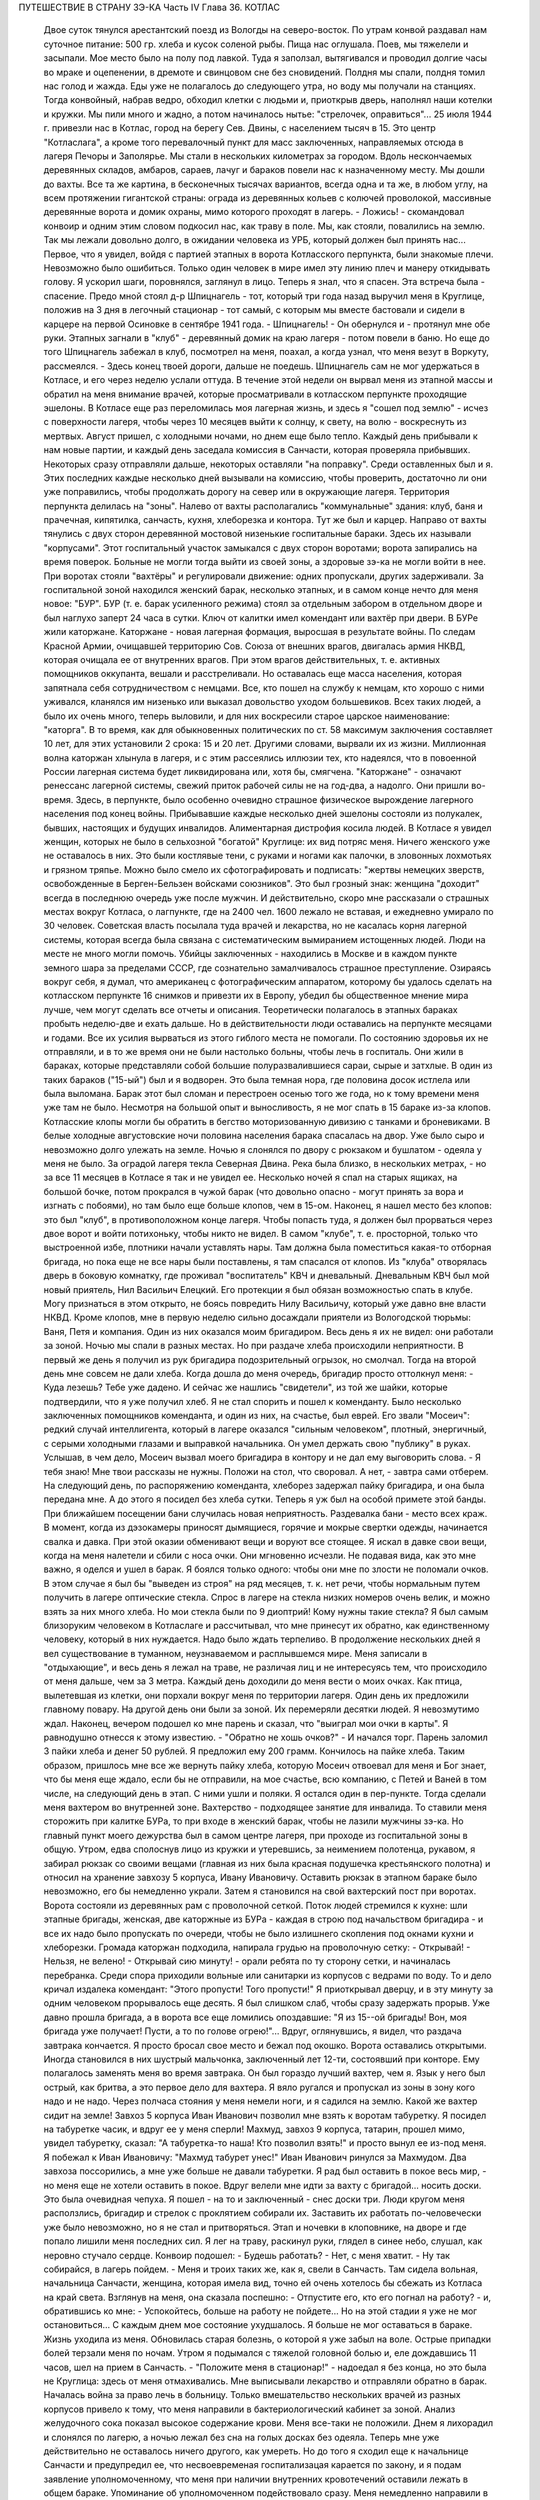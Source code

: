 ПУТЕШЕСТВИЕ В СТРАНУ ЗЭ-КА
Часть IV
Глава 36.  КОТЛАС

     Двое суток тянулся арестантский поезд из Вологды на северо-восток. По утрам конвой раздавал нам суточное питание: 500 гр. хлеба и кусок соленой рыбы. Пища нас оглушала. Поев, мы тяжелели и засыпали.
     Мое место было на полу под лавкой. Туда я заползал, вытягивался и проводил долгие часы во мраке и оцепенении, в дремоте и свинцовом сне без сновидений. Полдня мы спали, полдня томил нас голод и жажда. Еды уже не полагалось до следующего утра, но воду мы получали на станциях. Тогда конвойный, набрав ведро, обходил клетки с людьми и, приоткрыв дверь, наполнял наши котелки и кружки. Мы пили много и жадно, а потом начиналось нытье: "стрелочек, оправиться"...
     25 июля 1944 г. привезли нас в Котлас, город на берегу Сев. Двины, с населением тысяч в 15. Это центр "Котласлага", а кроме того перевалочный пункт для масс заключенных, направляемых отсюда в лагеря Печоры и Заполярье. Мы стали в нескольких километрах за городом. Вдоль нескончаемых деревянных складов, амбаров, сараев, лачуг и бараков повели нас к назначенному месту. Мы дошли до вахты. Все та же картина, в бесконечных тысячах вариантов, всегда одна и та же, в любом углу, на всем протяжении гигантской страны: ограда из деревянных кольев с колючей проволокой, массивные деревянные ворота и домик охраны, мимо которого проходят в лагерь.
     - Ложись! - скомандовал конвоир и одним этим словом подкосил нас, как траву в поле. Мы, как стояли, повалились на землю. Так мы лежали довольно долго, в ожидании человека из УРБ, который должен был принять нас...
     Первое, что я увидел, войдя с партией этапных в ворота Котласского перпункта, были знакомые плечи. Невозможно было ошибиться. Только один человек в мире имел эту линию плеч и манеру откидывать голову. Я ускорил шаги, поровнялся, заглянул в лицо. Теперь я знал, что я спасен. Эта встреча была - спасение.
     Предо мной стоял д-р Шпицнагель - тот, который три года назад выручил меня в Круглице, положив на 3 дня в легочный стационар - тот самый, с которым мы вместе бастовали и сидели в карцере на первой Осиновке в сентябре 1941 года.
     - Шпицнагель! - Он обернулся и - протянул мне обе руки.
     Этапных загнали в "клуб" - деревянный домик на краю лагеря - потом повели в баню. Но еще до того Шпицнагель забежал в клуб, посмотрел на меня, поахал, а когда узнал, что меня везут в Воркуту, рассмеялся.
     - Здесь конец твоей дороги, дальше не поедешь.
     Шпицнагель сам не мог удержаться в Котласе, и его через неделю услали оттуда. В течение этой недели он вырвал меня из этапной массы и обратил на меня внимание врачей, которые просматривали в котласском перпункте проходящие эшелоны. В Котласе еще раз переломилась моя лагерная жизнь, и здесь я "сошел под землю" - исчез с поверхности лагеря, чтобы через 10 месяцев выйти к солнцу, к свету, на волю - воскреснуть из мертвых.
     Август пришел, с холодными ночами, но днем еще было тепло. Каждый день прибывали к нам новые партии, и каждый день заседала комиссия в Санчасти, которая проверяла прибывших. Некоторых сразу отправляли дальше, некоторых оставляли "на поправку". Среди оставленных был и я. Этих последних каждые несколько дней вызывали на комиссию, чтобы проверить, достаточно ли они уже поправились, чтобы продолжать дорогу на север или в окружающие лагеря.
     Территория перпункта делилась на "зоны". Налево от вахты располагались "коммунальные" здания: клуб, баня и прачечная, кипятилка, санчасть, кухня, хлеборезка и контора. Тут же был и карцер. Направо от вахты тянулись с двух сторон деревянной мостовой низенькие госпитальные бараки. Здесь их называли "корпусами". Этот госпитальный участок замыкался с двух сторон воротами; ворота запирались на время поверок. Больные не могли тогда выйти из своей зоны, а здоровые зэ-ка не могли войти в нее. При воротах стояли "вахтёры" и регулировали движение: одних пропускали, других задерживали. За госпитальной зоной находился женский барак, несколько этапных, и в самом конце нечто для меня новое: "БУР".
     БУР (т. е. барак усиленного режима) стоял за отдельным забором в отдельном дворе и был наглухо заперт 24 часа в сутки. Ключ от калитки имел комендант или вахтёр при двери. В БУРе жили каторжане.
     Каторжане - новая лагерная формация, выросшая в результате войны. По следам Красной Армии, очищавшей территорию Сов. Союза от внешних врагов, двигалась армия НКВД, которая очищала ее от внутренних врагов. При этом врагов действительных, т. е. активных помощников оккупанта, вешали и расстреливали. Но оставалась еще масса населения, которая запятнала себя сотрудничеством с немцами. Все, кто пошел на службу к немцам, кто хорошо с ними уживался, кланялся им низенько или выказал довольство уходом большевиков. Всех таких людей, а было их очень много, теперь выловили, и для них воскресили старое царское наименование: "каторга". В то время, как для обыкновенных политических по ст. 58 максимум заключения составляет 10 лет, для этих установили 2 срока: 15 и 20 лет. Другими словами, вырвали их из жизни. Миллионная волна каторжан хлынула в лагеря, и с этим рассеялись иллюзии тех, кто надеялся, что в повоенной России лагерная система будет ликвидирована или, хотя бы, смягчена.
     "Каторжане" - означают ренессанс лагерной системы, свежий приток рабочей силы не на год-два, а надолго. Они пришли во-время. Здесь, в перпункте, было особенно очевидно страшное физическое вырождение лагерного населения под конец войны. Прибывавшие каждые несколько дней эшелоны состояли из полукалек, бывших, настоящих и будущих инвалидов. Алиментарная дистрофия косила людей. В Котласе я увидел женщин, которых не было в сельхозной "богатой" Круглице: их вид потряс меня. Ничего женского уже не оставалось в них. Это были костлявые тени, с руками и ногами как палочки, в зловонных лохмотьях и грязном тряпье. Можно было смело их сфотографировать и подписать: "жертвы немецких зверств, освобожденные в Берген-Бельзен войсками союзников". Это был грозный знак: женщина "доходит" всегда в последнюю очередь уже после мужчин. И действительно, скоро мне рассказали о страшных местах вокруг Котласа, о лагпункте, где на 2400 чел. 1600 лежало не вставая, и ежедневно умирало по 30 человек. Советская власть посылала туда врачей и лекарства, но не касалась корня лагерной системы, которая всегда была связана с систематическим вымиранием истощенных людей. Люди на месте не много могли помочь. Убийцы заключенных - находились в Москве и в каждом пункте земного шара за пределами СССР, где сознательно замалчивалось страшное преступление. Озираясь вокруг себя, я думал, что американец с фотографическим аппаратом, которому бы удалось сделать на котласском перпункте 16 снимков и привезти их в Европу, убедил бы общественное мнение мира лучше, чем могут сделать все отчеты и описания.
     Теоретически полагалось в этапных бараках пробыть неделю-две и ехать дальше. Но в действительности люди оставались на перпункте месяцами и годами. Все их усилия вырваться из этого гиблого места не помогали. По состоянию здоровья их не отправляли, и в то же время они не были настолько больны, чтобы лечь в госпиталь. Они жили в бараках, которые представляли собой большие полуразвалившиеся сараи, сырые и затхлые. В один из таких бараков ("15-ый") был и я водворен. Это была темная нора, где половина досок истлела или была выломана. Барак этот был сломан и перестроен осенью того же года, но к тому времени меня уже там не было. Несмотря на большой опыт и выносливость, я не мог спать в 15 бараке из-за клопов. Котласские клопы могли бы обратить в бегство моторизованную дивизию с танками и броневиками. В белые холодные августовские ночи половина населения барака спасалась на двор. Уже было сыро и невозможно долго улежать на земле. Ночью я слонялся по двору с рюкзаком и бушлатом - одеяла у меня не было. За оградой лагеря текла Северная Двина. Река была близко, в нескольких метрах, - но за все 11 месяцев в Котласе я так и не увидел ее. Несколько ночей я спал на старых ящиках, на большой бочке, потом прокрался в чужой барак (что довольно опасно - могут принять за вора и изгнать с побоями), но там было еще больше клопов, чем в 15-ом. Наконец, я нашел место без клопов: это был "клуб", в противоположном конце лагеря. Чтобы попасть туда, я должен был прорваться через двое ворот и войти потихоньку, чтобы никто не видел. В самом "клубе", т. е. просторной, только что выстроенной избе, плотники начали уставлять нары. Там должна была поместиться какая-то отборная бригада, но пока еще не все нары были поставлены, я там спасался от клопов. Из "клуба" отворялась дверь в боковую комнатку, где проживал "воспитатель" КВЧ и дневальный. Дневальным КВЧ был мой новый приятель, Нил Васильич Елецкий. Его протекции я был обязан возможностью спать в клубе. Могу признаться в этом открыто, не боясь повредить Нилу Васильичу, который уже давно вне власти НКВД.
     Кроме клопов, мне в первую неделю сильно досаждали приятели из Вологодской тюрьмы: Ваня, Петя и компания. Один из них оказался моим бригадиром. Весь день я их не видел: они работали за зоной. Ночью мы спали в разных местах. Но при раздаче хлеба происходили неприятности. В первый же день я получил из рук бригадира подозрительный огрызок, но смолчал. Тогда на второй день мне совсем не дали хлеба. Когда дошла до меня очередь, бригадир просто оттолкнул меня:
     - Куда лезешь? Тебе уже дадено.
     И сейчас же нашлись "свидетели", из той же шайки, которые подтвердили, что я уже получил хлеб. Я не стал спорить и пошел к коменданту.
     Было несколько заключенных помощников коменданта, и один из них, на счастье, был еврей. Его звали "Мосеич": редкий случай интеллигента, который в лагере оказался "сильным человеком", плотный, энергичный, с серыми холодными глазами и выправкой начальника. Он умел держать свою "публику" в руках. Услышав, в чем дело, Мосеич вызвал моего бригадира в контору и не дал ему выговорить слова.
     - Я тебя знаю! Мне твои рассказы не нужны. Положи на стол, что своровал. А нет, - завтра сами отберем.
     На следующий день, по распоряжению коменданта, хлеборез задержал пайку бригадира, и она была передана мне. А до этого я посидел без хлеба сутки. Теперь я уж был на особой примете этой банды. При ближайшем посещении бани случилась новая неприятность. Раздевалка бани - место всех краж. В момент, когда из дэзокамеры приносят дымящиеся, горячие и мокрые свертки одежды, начинается свалка и давка. При этой оказии обменивают вещи и воруют все стоящее. Я искал в давке свои вещи, когда на меня налетели и сбили с носа очки. Они мгновенно исчезли. Не подавая вида, как это мне важно, я оделся и ушел в барак.
     Я боялся только одного: чтобы они мне по злости не поломали очков. В этом случае я был бы "выведен из строя" на ряд месяцев, т. к. нет речи, чтобы нормальным путем получить в лагере оптические стекла. Спрос в лагере на стекла низких номеров очень велик, и можно взять за них много хлеба. Но мои стекла были по 9 диоптрий! Кому нужны такие стекла? Я был самым близоруким человеком в Котласлаге и рассчитывал, что мне принесут их обратно, как единственному человеку, который в них нуждается. Надо было ждать терпеливо.
     В продолжение нескольких дней я вел существование в туманном, неузнаваемом и расплывшемся мире. Меня записали в "отдыхающие", и весь день я лежал на траве, не различая лиц и не интересуясь тем, что происходило от меня дальше, чем за 3 метра. Каждый день доходили до меня вести о моих очках. Как птица, вылетевшая из клетки, они порхали вокруг меня по территории лагеря. Один день их предложили главному повару. На другой день они были за зоной. Их перемеряли десятки людей. Я невозмутимо ждал. Наконец, вечером подошел ко мне парень и сказал, что "выиграл мои очки в карты". Я равнодушно отнесся к этому известию. - "Обратно не хошь очков?" - И начался торг. Парень заломил 3 пайки хлеба и денег 50 рублей. Я предложил ему 200 грамм. Кончилось на пайке хлеба. Таким образом, пришлось мне все же вернуть пайку хлеба, которую Мосеич отвоевал для меня и Бог знает, что бы меня еще ждало, если бы не отправили, на мое счастье, всю компанию, с Петей и Ваней в том числе, на следующий день в этап. С ними ушли и поляки. Я остался один в пер-пункте.
     Тогда сделали меня вахтером во внутренней зоне. Вахтерство - подходящее занятие для инвалида. То ставили меня сторожить при калитке БУРа, то при входе в женский барак, чтобы не лазили мужчины зэ-ка. Но главный пункт моего дежурства был в самом центре лагеря, при проходе из госпитальной зоны в общую.
     Утром, едва сполоснув лицо из кружки и утеревшись, за неимением полотенца, рукавом, я забирал рюкзак со своими вещами (главная из них была красная подушечка крестьянского полотна) и относил на хранение завхозу 5 корпуса, Ивану Ивановичу. Оставить рюкзак в этапном бараке было невозможно, его бы немедленно украли. Затем я становился на свой вахтерский пост при воротах. Ворота состояли из деревянных рам с проволочной сеткой. Поток людей стремился к кухне: шли этапные бригады, женская, две каторжные из БУРа - каждая в строю под начальством бригадира - и все их надо было пропускать по очереди, чтобы не было излишнего скопления под окнами кухни и хлеборезки. Громада каторжан подходила, напирала грудью на проволочную сетку:
     - Открывай!
     - Нельзя, не велено!
     - Открывай сию минуту! - орали ребята по ту сторону сетки, и начиналась перебранка. Среди спора приходили вольные или санитарки из корпусов с ведрами по воду. То и дело кричал издалека комендант: "Этого пропусти! Того пропусти!" Я приоткрывал дверцу, и в эту минуту за одним человеком прорывалось еще десять. Я был слишком слаб, чтобы сразу задержать прорыв. Уже давно прошла бригада, а в ворота все еще ломились опоздавшие: "Я из 15--ой бригады! Вон, моя бригада уже получает! Пусти, а то по голове огрею!"...
     Вдруг, оглянувшись, я видел, что раздача завтрака кончается. Я просто бросал свое место и бежал под окошко. Ворота оставались открытыми. Иногда становился в них шустрый мальчонка, заключенный лет 12-ти, состоявший при конторе. Ему полагалось заменять меня во время завтрака. Он был гораздо лучший вахтер, чем я. Язык у него был острый, как бритва, а это первое дело для вахтера. Я вяло ругался и пропускал из зоны в зону кого надо и не надо. Через полчаса стояния у меня немели ноги, и я садился на землю. Какой же вахтер сидит на земле! Завхоз 5 корпуса Иван Иванович позволил мне взять к воротам табуретку. Я посидел на табуретке часик, и вдруг ее у меня сперли! Махмуд, завхоз 9 корпуса, татарин, прошел мимо, увидел табуретку, сказал: "А табуретка-то наша! Кто позволил взять!" и просто вынул ее из-под меня. Я побежал к Иван Ивановичу: "Махмуд табурет унес!" Иван Иванович ринулся за Махмудом. Два завхоза поссорились, а мне уже больше не давали табуретки.
     Я рад был оставить в покое весь мир, - но меня еще не хотели оставить в покое. Вдруг велели мне идти за вахту с бригадой... носить доски. Это была очевидная чепуха. Я пошел - на то и заключенный - снес доски три. Люди кругом меня расползлись, бригадир и стрелок с проклятием собирали их. Заставить их работать по-человечески уже было невозможно, но я не стал и притворяться. Этап и ночевки в клоповнике, на дворе и где попало лишили меня последних сил. Я лег на траву, раскинул руки, глядел в синее небо, слушал, как неровно стучало сердце. Конвоир подошел: - Будешь работать? - Нет, с меня хватит. - Ну так собирайся, в лагерь пойдем. - Меня и троих таких же, как я, свели в Санчасть. Там сидела вольная, начальница Санчасти, женщина, которая имела вид, точно ей очень хотелось бы сбежать из Котласа на край света. Взглянув на меня, она сказала поспешно:
     - Отпустите его, кто его погнал на работу? - и, обратившись ко мне: - Успокойтесь, больше на работу не пойдете...
     Но на этой стадии я уже не мог остановиться... С каждым днем мое состояние ухудшалось. Я больше не мог оставаться в бараке. Жизнь уходила из меня. Обновилась старая болезнь, о которой я уже забыл на воле. Острые припадки болей терзали меня по ночам. Утром я подымался с тяжелой головной болью и, еле дождавшись 11 часов, шел на прием в Санчасть. - "Положите меня в стационар!" - надоедал я без конца, но это была не Круглица: здесь от меня отмахивались. Мне выписывали лекарство и отправляли обратно в барак. Началась война за право лечь в больницу. Только вмешательство нескольких врачей из разных корпусов привело к тому, что меня направили в бактериологический кабинет за зоной. Анализ желудочного сока показал высокое содержание крови. Меня все-таки не положили. Днем я лихорадил и слонялся по лагерю, а ночью лежал без сна на голых досках без одеяла. Теперь мне уже действительно не оставалось ничего другого, как умереть.
     Но до того я сходил еще к начальнице Санчасти и предупредил ее, что несвоевременая госпитализацая карается по закону, и я подам заявление уполномоченному, что меня при наличии внутренних кровотечений оставили лежать в общем бараке. Упоминание об уполномоченном подействовало сразу. Меня немедленно направили в стационар.
